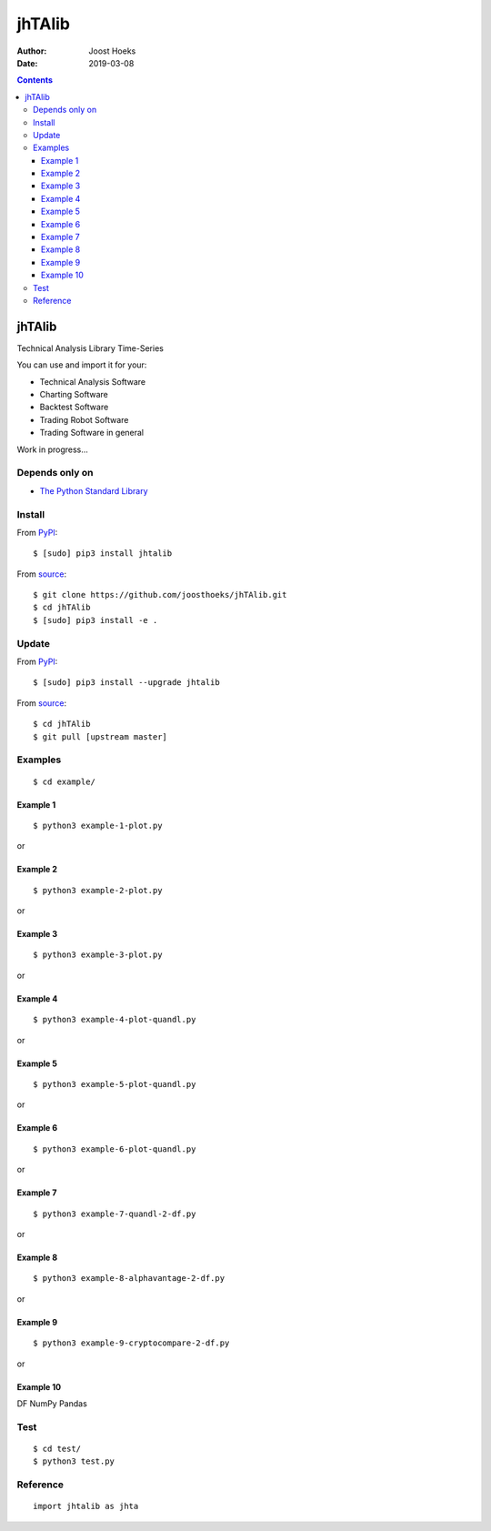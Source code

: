 =======
jhTAlib
=======

:Author: Joost Hoeks
:Date:   2019-03-08

.. contents::
   :depth: 3
..

jhTAlib
=======

Technical Analysis Library Time-Series

You can use and import it for your:

-  Technical Analysis Software

-  Charting Software

-  Backtest Software

-  Trading Robot Software

-  Trading Software in general

Work in progress...

Depends only on
---------------

-  `The Python Standard
   Library <https://docs.python.org/3/library/index.html>`__

Install
-------

From `PyPI <https://pypi.org/project/jhTAlib/>`__:

::

    $ [sudo] pip3 install jhtalib

From `source <https://github.com/joosthoeks/jhTAlib>`__:

::

    $ git clone https://github.com/joosthoeks/jhTAlib.git
    $ cd jhTAlib
    $ [sudo] pip3 install -e .

Update
------

From `PyPI <https://pypi.org/project/jhTAlib/>`__:

::

    $ [sudo] pip3 install --upgrade jhtalib

From `source <https://github.com/joosthoeks/jhTAlib>`__:

::

    $ cd jhTAlib
    $ git pull [upstream master]

Examples
--------

::

    $ cd example/

Example 1
~~~~~~~~~

::

    $ python3 example-1-plot.py

or

|Open In Colab|

Example 2
~~~~~~~~~

::

    $ python3 example-2-plot.py

or

|Open In Colab|

Example 3
~~~~~~~~~

::

    $ python3 example-3-plot.py

or

|Open In Colab|

Example 4
~~~~~~~~~

::

    $ python3 example-4-plot-quandl.py

or

|Open In Colab|

Example 5
~~~~~~~~~

::

    $ python3 example-5-plot-quandl.py

or

|Open In Colab|

Example 6
~~~~~~~~~

::

    $ python3 example-6-plot-quandl.py

or

|Open In Colab|

Example 7
~~~~~~~~~

::

    $ python3 example-7-quandl-2-df.py

or

|Open In Colab|

Example 8
~~~~~~~~~

::

    $ python3 example-8-alphavantage-2-df.py

or

|Open In Colab|

Example 9
~~~~~~~~~

::

    $ python3 example-9-cryptocompare-2-df.py

or

|Open In Colab|

Example 10
~~~~~~~~~~

DF NumPy Pandas

|Open In Colab|

Test
----

::

    $ cd test/
    $ python3 test.py

Reference
---------

::

    import jhtalib as jhta

+------+------+------+
| Indi | Name | TODO |
| cato | /    |      |
| r    | Para |      |
| /    | ms   |      |
| Retu |      |      |
| rns  |      |      |
+======+======+======+
| **`b |      |
| ehav |      |
| iora |      |
| l\_t |      |
| echn |      |
| ique |      |
| s <h |      |
| ttps |      |
| ://g |      |
| ithu |      |
| b.co |      |
| m/jo |      |
| osth |      |
| oeks |      |
| /jhT |      |
| Alib |      |
| /blo |      |
| b/ma |      |
| ster |      |
| /jht |      |
| alib |      |
| /beh |      |
| avio |      |
| ral_ |      |
| tech |      |
| niqu |      |
| es/b |      |
| ehav |      |
| iora |      |
| l_te |      |
| chni |      |
| ques |      |
| .py> |      |
| `__* |      |
| *    |      |
+------+------+------+
| ATH  | All  | DONE |
|      | Time |      |
|      | High |      |
+------+------+------+
| dict | ``jh |
| of   | ta.A |
| list | TH(d |
| s    | f, p |
|      | rice |
|      | ='Hi |
|      | gh') |
|      | ``   |
+------+------+------+
| LMC  | Last | DONE |
|      | Majo |      |
|      | r    |      |
|      | Corr |      |
|      | ecti |      |
|      | on   |      |
+------+------+------+
| dict | ``jh |
| of   | ta.L |
| list | MC(d |
| s    | f, p |
|      | rice |
|      | ='Lo |
|      | w')` |
|      | `    |
+------+------+------+
| PP   | Pivo | DONE |
|      | t    |      |
|      | Poin |      |
|      | t    |      |
+------+------+------+
| dict | ``jh |
| of   | ta.P |
| list | P(df |
| s    | )``  |
+------+------+------+
| FIBO | Fibo | DONE |
| PR   | nacc |      |
|      | i    |      |
|      | Pric |      |
|      | e    |      |
|      | Retr |      |
|      | acem |      |
|      | ents |      |
+------+------+------+
| dict | ``jh |
| of   | ta.F |
| list | IBOP |
| s    | R(df |
|      | , pr |
|      | ice= |
|      | 'Clo |
|      | se') |
|      | ``   |
+------+------+------+
| FIBO | Fibo |
| TR   | nacc |
|      | i    |
|      | Time |
|      | Retr |
|      | acem |
|      | ents |
+------+------+------+
| GANN | W.   | DONE |
| PR   | D.   |      |
|      | Gann |      |
|      | Pric |      |
|      | e    |      |
|      | Retr |      |
|      | acem |      |
|      | ents |      |
+------+------+------+
| dict | ``jh |
| of   | ta.G |
| list | ANNP |
| s    | R(df |
|      | , pr |
|      | ice= |
|      | 'Clo |
|      | se') |
|      | ``   |
+------+------+------+
| GANN | W.   |
| TR   | D.   |
|      | Gann |
|      | Time |
|      | Retr |
|      | acem |
|      | ents |
+------+------+------+
| JDN  | Juli | DONE |
|      | an   |      |
|      | Day  |      |
|      | Numb |      |
|      | er   |      |
+------+------+------+
| jdn  | ``jh |
|      | ta.J |
|      | DN(u |
|      | tc_y |
|      | ear, |
|      |  utc |
|      | _mon |
|      | th,  |
|      | utc_ |
|      | day) |
|      | ``   |
+------+------+------+
| JD   | Juli | DONE |
|      | an   |      |
|      | Date |      |
+------+------+------+
| jd   | ``jh |
|      | ta.J |
|      | D(ut |
|      | c_ye |
|      | ar,  |
|      | utc_ |
|      | mont |
|      | h, u |
|      | tc_d |
|      | ay,  |
|      | utc_ |
|      | hour |
|      | , ut |
|      | c_mi |
|      | nute |
|      | , ut |
|      | c_se |
|      | cond |
|      | )``  |
+------+------+------+
| SUNC | Sun  |
|      | Cycl |
|      | e    |
+------+------+------+
| MERC | Merc |
| URYC | ury  |
|      | Cycl |
|      | e    |
+------+------+------+
| VENU | Venu |
| SC   | s    |
|      | Cycl |
|      | e    |
+------+------+------+
| EART | Eart |
| HC   | h    |
|      | Cycl |
|      | e    |
+------+------+------+
| MARS | Mars |
| C    | Cycl |
|      | e    |
+------+------+------+
| JUPI | Jupi |
| TERC | ter  |
|      | Cycl |
|      | e    |
+------+------+------+
| SATU | Satu |
| RNC  | rn   |
|      | Cycl |
|      | e    |
+------+------+------+
| URAN | Uran |
| USC  | us   |
|      | Cycl |
|      | e    |
+------+------+------+
| NEPT | Nept |
| UNEC | une  |
|      | Cycl |
|      | e    |
+------+------+------+
| PLUT | Plut |
| OC   | o    |
|      | Cycl |
|      | e    |
+------+------+------+
| MOON | Moon |
| C    | Cycl |
|      | e    |
+------+------+------+
| **`c |      |
| ycle |      |
| \_in |      |
| dica |      |
| tors |      |
|  <ht |      |
| tps: |      |
| //gi |      |
| thub |      |
| .com |      |
| /joo |      |
| stho |      |
| eks/ |      |
| jhTA |      |
| lib/ |      |
| blob |      |
| /mas |      |
| ter/ |      |
| jhta |      |
| lib/ |      |
| cycl |      |
| e_in |      |
| dica |      |
| tors |      |
| /cyc |      |
| le_i |      |
| ndic |      |
| ator |      |
| s.py |      |
| >`__ |      |
| **   |      |
+------+------+------+
| HT\_ | Hilb |
| DCPE | ert  |
| RIOD | Tran |
|      | sfor |
|      | m    |
|      | -    |
|      | Domi |
|      | nant |
|      | Cycl |
|      | e    |
|      | Peri |
|      | od   |
+------+------+------+
| HT\_ | Hilb |
| DCPH | ert  |
| ASE  | Tran |
|      | sfor |
|      | m    |
|      | -    |
|      | Domi |
|      | nant |
|      | Cycl |
|      | e    |
|      | Phas |
|      | e    |
+------+------+------+
| HT\_ | Hilb |
| PHAS | ert  |
| OR   | Tran |
|      | sfor |
|      | m    |
|      | -    |
|      | Phas |
|      | or   |
|      | Comp |
|      | onen |
|      | ts   |
+------+------+------+
| HT\_ | Hilb |
| SINE | ert  |
|      | Tran |
|      | sfor |
|      | m    |
|      | -    |
|      | Sine |
|      | Wave |
+------+------+------+
| HT\_ | Hilb |
| TREN | ert  |
| DLIN | Tran |
| E    | sfor |
|      | m    |
|      | -    |
|      | Inst |
|      | anta |
|      | neou |
|      | s    |
|      | Tren |
|      | dlin |
|      | e    |
+------+------+------+
| HT\_ | Hilb |
| TREN | ert  |
| DMOD | Tran |
| E    | sfor |
|      | m    |
|      | -    |
|      | Tren |
|      | d    |
|      | vs   |
|      | Cycl |
|      | e    |
|      | Mode |
+------+------+------+
| TS   | Tren | DONE |
|      | d    |      |
|      | Scor |      |
|      | e    |      |
+------+------+------+
| list | ``jh |
|      | ta.T |
|      | S(df |
|      | , n, |
|      |  pri |
|      | ce=' |
|      | Clos |
|      | e')` |
|      | `    |
+------+------+------+
| **`d |      |
| ata  |      |
| <htt |      |
| ps:/ |      |
| /git |      |
| hub. |      |
| com/ |      |
| joos |      |
| thoe |      |
| ks/j |      |
| hTAl |      |
| ib/b |      |
| lob/ |      |
| mast |      |
| er/j |      |
| htal |      |
| ib/d |      |
| ata/ |      |
| data |      |
| .py> |      |
| `__* |      |
| *    |      |
+------+------+------+
| CSV2 | CSV  | DONE |
| DF   | file |      |
|      | 2    |      |
|      | Data |      |
|      | Feed |      |
+------+------+------+
| dict | ``jh |
| of   | ta.C |
| tupl | SV2D |
| es   | F(cs |
|      | v_fi |
|      | le_p |
|      | ath) |
|      | ``   |
+------+------+------+
| CSVU | CSV  | DONE |
| RL2D | file |      |
| F    | url  |      |
|      | 2    |      |
|      | Data |      |
|      | Feed |      |
+------+------+------+
| dict | ``jh |
| of   | ta.C |
| tupl | SVUR |
| es   | L2DF |
|      | (csv |
|      | _fil |
|      | e_ur |
|      | l)`` |
+------+------+------+
| DF2C | Data | DONE |
| SV   | Feed |      |
|      | 2    |      |
|      | CSV  |      |
|      | file |      |
+------+------+------+
| csv  | ``jh |
| file | ta.D |
|      | F2CS |
|      | V(df |
|      | , cs |
|      | v_fi |
|      | le_p |
|      | ath) |
|      | ``   |
+------+------+------+
| DF2D | Data | DONE |
| FREV | Feed |      |
|      | 2    |      |
|      | Data |      |
|      | Feed |      |
|      | Reve |      |
|      | rsed |      |
+------+------+------+
| dict | ``jh |
| of   | ta.D |
| tupl | F2DF |
| es   | REV( |
|      | df)` |
|      | `    |
+------+------+------+
| DF2D | Data | DONE |
| FWIN | Feed |      |
|      | 2    |      |
|      | Data |      |
|      | Feed |      |
|      | Wind |      |
|      | ow   |      |
+------+------+------+
| dict | ``jh |
| of   | ta.D |
| tupl | F2DF |
| es   | WIN( |
|      | df,  |
|      | star |
|      | t=0, |
|      |  end |
|      | =10) |
|      | ``   |
+------+------+------+
| DF\_ | Data | DONE |
| HEAD | Feed |      |
|      | HEAD |      |
+------+------+------+
| dict | ``jh |
| of   | ta.D |
| tupl | F_HE |
| es   | AD(d |
|      | f, n |
|      | =5)` |
|      | `    |
+------+------+------+
| DF\_ | Data | DONE |
| TAIL | Feed |      |
|      | TAIL |      |
+------+------+------+
| dict | ``jh |
| of   | ta.D |
| tupl | F_TA |
| es   | IL(d |
|      | f, n |
|      | =5)` |
|      | `    |
+------+------+------+
| DF2H | Data | DONE |
| EIKI | Feed |      |
| N\_A | 2    |      |
| SHI  | Heik |      |
|      | in-A |      |
|      | shi  |      |
|      | Data |      |
|      | Feed |      |
+------+------+------+
| dict | ``jh |
| of   | ta.D |
| tupl | F2HE |
| es   | IKIN |
|      | _ASH |
|      | I(df |
|      | )``  |
+------+------+------+
| **`e |      |
| vent |      |
| \_dr |      |
| iven |      |
|  <ht |      |
| tps: |      |
| //gi |      |
| thub |      |
| .com |      |
| /joo |      |
| stho |      |
| eks/ |      |
| jhTA |      |
| lib/ |      |
| blob |      |
| /mas |      |
| ter/ |      |
| jhta |      |
| lib/ |      |
| even |      |
| t_dr |      |
| iven |      |
| /eve |      |
| nt_d |      |
| rive |      |
| n.py |      |
| >`__ |      |
| **   |      |
+------+------+------+
| ASI  | Accu | DONE |
|      | mula |      |
|      | tion |      |
|      | Swin |      |
|      | g    |      |
|      | Inde |      |
|      | x    |      |
|      | (J.  |      |
|      | Well |      |
|      | es   |      |
|      | Wild |      |
|      | er)  |      |
+------+------+------+
| list | ``jh |
|      | ta.A |
|      | SI(d |
|      | f, L |
|      | )``  |
+------+------+------+
| SI   | Swin | DONE |
|      | g    |      |
|      | Inde |      |
|      | x    |      |
|      | (J.  |      |
|      | Well |      |
|      | es   |      |
|      | Wild |      |
|      | er)  |      |
+------+------+------+
| list | ``jh |
|      | ta.S |
|      | I(df |
|      | , L) |
|      | ``   |
+------+------+------+
| **`e |      |
| xper |      |
| imen |      |
| tal  |      |
| <htt |      |
| ps:/ |      |
| /git |      |
| hub. |      |
| com/ |      |
| joos |      |
| thoe |      |
| ks/j |      |
| hTAl |      |
| ib/b |      |
| lob/ |      |
| mast |      |
| er/j |      |
| htal |      |
| ib/e |      |
| xper |      |
| imen |      |
| tal/ |      |
| expe |      |
| rime |      |
| ntal |      |
| .py> |      |
| `__* |      |
| *    |      |
+------+------+------+
| JH\_ | Swin | DONE |
| SAVG | g    |      |
| P    | Aver |      |
|      | age  |      |
|      | Pric |      |
|      | e    |      |
|      | -    |      |
|      | prev |      |
|      | ious |      |
|      | Aver |      |
|      | age  |      |
|      | Pric |      |
|      | e    |      |
+------+------+------+
| list | ``jh |
|      | ta.J |
|      | H_SA |
|      | VGP( |
|      | df)` |
|      | `    |
+------+------+------+
| JH\_ | Swin | DONE |
| SAVG | g    |      |
| PS   | Aver |      |
|      | age  |      |
|      | Pric |      |
|      | e    |      |
|      | -    |      |
|      | prev |      |
|      | ious |      |
|      | Aver |      |
|      | age  |      |
|      | Pric |      |
|      | e    |      |
|      | Summ |      |
|      | atio |      |
|      | n    |      |
+------+------+------+
| list | ``jh |
|      | ta.J |
|      | H_SA |
|      | VGPS |
|      | (df) |
|      | ``   |
+------+------+------+
| JH\_ | Swin | DONE |
| SCO  | g    |      |
|      | Clos |      |
|      | e    |      |
|      | -    |      |
|      | Open |      |
+------+------+------+
| list | ``jh |
|      | ta.J |
|      | H_SC |
|      | O(df |
|      | )``  |
+------+------+------+
| JH\_ | Swin | DONE |
| SCOS | g    |      |
|      | Clos |      |
|      | e    |      |
|      | -    |      |
|      | Open |      |
|      | Summ |      |
|      | atio |      |
|      | n    |      |
+------+------+------+
| list | ``jh |
|      | ta.J |
|      | H_SC |
|      | OS(d |
|      | f)`` |
+------+------+------+
| JH\_ | Swin | DONE |
| SMED | g    |      |
| P    | Medi |      |
|      | an   |      |
|      | Pric |      |
|      | e    |      |
|      | -    |      |
|      | prev |      |
|      | ious |      |
|      | Medi |      |
|      | an   |      |
|      | Pric |      |
|      | e    |      |
+------+------+------+
| list | ``jh |
|      | ta.J |
|      | H_SM |
|      | EDP( |
|      | df)` |
|      | `    |
+------+------+------+
| JH\_ | Swin | DONE |
| SMED | g    |      |
| PS   | Medi |      |
|      | an   |      |
|      | Pric |      |
|      | e    |      |
|      | -    |      |
|      | prev |      |
|      | ious |      |
|      | Medi |      |
|      | an   |      |
|      | Pric |      |
|      | e    |      |
|      | Summ |      |
|      | atio |      |
|      | n    |      |
+------+------+------+
| list | ``jh |
|      | ta.J |
|      | H_SM |
|      | EDPS |
|      | (df) |
|      | ``   |
+------+------+------+
| JH\_ | Swin | DONE |
| SPP  | g    |      |
|      | Pric |      |
|      | e    |      |
|      | -    |      |
|      | prev |      |
|      | ious |      |
|      | Pric |      |
|      | e    |      |
+------+------+------+
| list | ``jh |
|      | ta.J |
|      | H_SP |
|      | P(df |
|      | , pr |
|      | ice= |
|      | 'Clo |
|      | se') |
|      | ``   |
+------+------+------+
| JH\_ | Swin | DONE |
| SPPS | g    |      |
|      | Pric |      |
|      | e    |      |
|      | -    |      |
|      | prev |      |
|      | ious |      |
|      | Pric |      |
|      | e    |      |
|      | Summ |      |
|      | atio |      |
|      | n    |      |
+------+------+------+
| list | ``jh |
|      | ta.J |
|      | H_SP |
|      | PS(d |
|      | f, p |
|      | rice |
|      | ='Cl |
|      | ose' |
|      | )``  |
+------+------+------+
| JH\_ | Swin | DONE |
| STYP | g    |      |
| P    | Typi |      |
|      | cal  |      |
|      | Pric |      |
|      | e    |      |
|      | -    |      |
|      | prev |      |
|      | ious |      |
|      | Typi |      |
|      | cal  |      |
|      | Pric |      |
|      | e    |      |
+------+------+------+
| list | ``jh |
|      | ta.J |
|      | H_ST |
|      | YPP( |
|      | df)` |
|      | `    |
+------+------+------+
| JH\_ | Swin | DONE |
| STYP | g    |      |
| PS   | Typi |      |
|      | cal  |      |
|      | Pric |      |
|      | e    |      |
|      | -    |      |
|      | prev |      |
|      | ious |      |
|      | Typi |      |
|      | cal  |      |
|      | Pric |      |
|      | e    |      |
|      | Summ |      |
|      | atio |      |
|      | n    |      |
+------+------+------+
| list | ``jh |
|      | ta.J |
|      | H_ST |
|      | YPPS |
|      | (df) |
|      | ``   |
+------+------+------+
| JH\_ | Swin | DONE |
| SWCL | g    |      |
| P    | Weig |      |
|      | hted |      |
|      | Clos |      |
|      | e    |      |
|      | Pric |      |
|      | e    |      |
|      | -    |      |
|      | prev |      |
|      | ious |      |
|      | Weig |      |
|      | hted |      |
|      | Clos |      |
|      | e    |      |
|      | Pric |      |
|      | e    |      |
+------+------+------+
| list | ``jh |
|      | ta.J |
|      | H_SW |
|      | CLP( |
|      | df)` |
|      | `    |
+------+------+------+
| JH\_ | Swin | DONE |
| SWCL | g    |      |
| PS   | Weig |      |
|      | hted |      |
|      | Clos |      |
|      | e    |      |
|      | Pric |      |
|      | e    |      |
|      | -    |      |
|      | prev |      |
|      | ious |      |
|      | Weig |      |
|      | hted |      |
|      | Clos |      |
|      | e    |      |
|      | Pric |      |
|      | e    |      |
|      | Summ |      |
|      | atio |      |
|      | n    |      |
+------+------+------+
| list | ``jh |
|      | ta.J |
|      | H_SW |
|      | CLPS |
|      | (df) |
|      | ``   |
+------+------+------+
| **`g |      |
| ener |      |
| al < |      |
| http |      |
| s:// |      |
| gith |      |
| ub.c |      |
| om/j |      |
| oost |      |
| hoek |      |
| s/jh |      |
| TAli |      |
| b/bl |      |
| ob/m |      |
| aste |      |
| r/jh |      |
| tali |      |
| b/ge |      |
| nera |      |
| l/ge |      |
| nera |      |
| l.py |      |
| >`__ |      |
| **   |      |
+------+------+------+
| NORM | Norm | DONE |
| ALIZ | aliz |      |
| E    | e    |      |
+------+------+------+
| list | ``jh |
|      | ta.N |
|      | ORMA |
|      | LIZE |
|      | (df, |
|      |  pri |
|      | ce_m |
|      | ax=' |
|      | High |
|      | ', p |
|      | rice |
|      | _min |
|      | ='Lo |
|      | w',  |
|      | pric |
|      | e='C |
|      | lose |
|      | ')`` |
+------+------+------+
| STAN | Stan | DONE |
| DARD | dard |      |
| IZE  | ize  |      |
+------+------+------+
| list | ``jh |
|      | ta.S |
|      | TAND |
|      | ARDI |
|      | ZE(d |
|      | f, p |
|      | rice |
|      | ='Cl |
|      | ose' |
|      | )``  |
+------+------+------+
| SPRE | Spre | DONE |
| AD   | ad   |      |
+------+------+------+
| list | ``jh |
|      | ta.S |
|      | PREA |
|      | D(df |
|      | 1, d |
|      | f2,  |
|      | pric |
|      | e1=' |
|      | Clos |
|      | e',  |
|      | pric |
|      | e2=' |
|      | Clos |
|      | e')` |
|      | `    |
+------+------+------+
| CP   | Comp | DONE |
|      | arat |      |
|      | ive  |      |
|      | Perf |      |
|      | orma |      |
|      | nce  |      |
+------+------+------+
| list | ``jh |
|      | ta.C |
|      | P(df |
|      | 1, d |
|      | f2,  |
|      | pric |
|      | e1=' |
|      | Clos |
|      | e',  |
|      | pric |
|      | e2=' |
|      | Clos |
|      | e')` |
|      | `    |
+------+------+------+
| CRSI | Comp | DONE |
|      | arat |      |
|      | ive  |      |
|      | Rela |      |
|      | tive |      |
|      | Stre |      |
|      | ngth |      |
|      | Inde |      |
|      | x    |      |
+------+------+------+
| list | ``jh |
|      | ta.C |
|      | RSI( |
|      | df1, |
|      |  df2 |
|      | , n, |
|      |  pri |
|      | ce1= |
|      | 'Clo |
|      | se', |
|      |  pri |
|      | ce2= |
|      | 'Clo |
|      | se') |
|      | ``   |
+------+------+------+
| CS   | Comp | DONE |
|      | arat |      |
|      | ive  |      |
|      | Stre |      |
|      | ngth |      |
+------+------+------+
| list | ``jh |
|      | ta.C |
|      | S(df |
|      | 1, d |
|      | f2,  |
|      | pric |
|      | e1=' |
|      | Clos |
|      | e',  |
|      | pric |
|      | e2=' |
|      | Clos |
|      | e')` |
|      | `    |
+------+------+------+
| HR   | Hit  | DONE |
|      | Rate |      |
|      | /    |      |
|      | Win  |      |
|      | Rate |      |
+------+------+------+
| floa | ``jh |
| t    | ta.H |
|      | R(hi |
|      | t_tr |
|      | ades |
|      | _int |
|      | , to |
|      | tal_ |
|      | trad |
|      | es_i |
|      | nt)` |
|      | `    |
+------+------+------+
| PLR  | Prof | DONE |
|      | it/L |      |
|      | oss  |      |
|      | Rati |      |
|      | o    |      |
+------+------+------+
| floa | ``jh |
| t    | ta.P |
|      | LR(m |
|      | ean_ |
|      | trad |
|      | e_pr |
|      | ofit |
|      | _flo |
|      | at,  |
|      | mean |
|      | _tra |
|      | de_l |
|      | oss_ |
|      | floa |
|      | t)`` |
+------+------+------+
| EV   | Expe | DONE |
|      | cted |      |
|      | Valu |      |
|      | e    |      |
+------+------+------+
| floa | ``jh |
| t    | ta.E |
|      | V(hi |
|      | trad |
|      | e_fl |
|      | oat, |
|      |  mea |
|      | n_tr |
|      | ade_ |
|      | prof |
|      | it_f |
|      | loat |
|      | , me |
|      | an_t |
|      | rade |
|      | _los |
|      | s_fl |
|      | oat) |
|      | ``   |
+------+------+------+
| POR  | Prob | DONE |
|      | abil |      |
|      | ity  |      |
|      | of   |      |
|      | Ruin |      |
|      | (Tab |      |
|      | le   |      |
|      | of   |      |
|      | Luca |      |
|      | s    |      |
|      | and  |      |
|      | LeBe |      |
|      | au)  |      |
+------+------+------+
| int  | ``jh |
|      | ta.P |
|      | OR(h |
|      | itra |
|      | de_f |
|      | loat |
|      | , pr |
|      | ofit |
|      | _los |
|      | s_ra |
|      | tio_ |
|      | floa |
|      | t)`` |
+------+------+------+
| **`i |      |
| nfor |      |
| mati |      |
| on < |      |
| http |      |
| s:// |      |
| gith |      |
| ub.c |      |
| om/j |      |
| oost |      |
| hoek |      |
| s/jh |      |
| TAli |      |
| b/bl |      |
| ob/m |      |
| aste |      |
| r/jh |      |
| tali |      |
| b/in |      |
| form |      |
| atio |      |
| n/in |      |
| form |      |
| atio |      |
| n.py |      |
| >`__ |      |
| **   |      |
+------+------+------+
| INFO | Prin | DONE |
|      | t    |      |
|      | df   |      |
|      | Info |      |
|      | rmat |      |
|      | ion  |      |
+------+------+------+
| prin | ``jh |
| t    | ta.I |
|      | NFO( |
|      | df,  |
|      | pric |
|      | e='C |
|      | lose |
|      | ')`` |
+------+------+------+
| INFO | Prin | DONE |
| \_TR | t    |      |
| ADES | Trad |      |
|      | es   |      |
|      | Info |      |
|      | rmat |      |
|      | ion  |      |
+------+------+------+
| prin | ``jh |
| t    | ta.I |
|      | NFO_ |
|      | TRAD |
|      | ES(p |
|      | rofi |
|      | t_tr |
|      | ades |
|      | _lis |
|      | t, l |
|      | oss_ |
|      | trad |
|      | es_l |
|      | ist) |
|      | ``   |
+------+------+------+
| **`m |      |
| ath\ |      |
| _fun |      |
| ctio |      |
| ns < |      |
| http |      |
| s:// |      |
| gith |      |
| ub.c |      |
| om/j |      |
| oost |      |
| hoek |      |
| s/jh |      |
| TAli |      |
| b/bl |      |
| ob/m |      |
| aste |      |
| r/jh |      |
| tali |      |
| b/ma |      |
| th_f |      |
| unct |      |
| ions |      |
| /mat |      |
| h_fu |      |
| ncti |      |
| ons. |      |
| py>` |      |
| __** |      |
+------+------+------+
| EXP  | Expo | DONE |
|      | nent |      |
|      | ial  |      |
+------+------+------+
| list | ``jh |
|      | ta.E |
|      | XP(d |
|      | f, p |
|      | rice |
|      | ='Cl |
|      | ose' |
|      | )``  |
+------+------+------+
| LOG  | Loga | DONE |
|      | rith |      |
|      | m    |      |
+------+------+------+
| list | ``jh |
|      | ta.L |
|      | OG(d |
|      | f, p |
|      | rice |
|      | ='Cl |
|      | ose' |
|      | )``  |
+------+------+------+
| LOG1 | Base | DONE |
| 0    | -10  |      |
|      | Loga |      |
|      | rith |      |
|      | m    |      |
+------+------+------+
| list | ``jh |
|      | ta.L |
|      | OG10 |
|      | (df, |
|      |  pri |
|      | ce=' |
|      | Clos |
|      | e')` |
|      | `    |
+------+------+------+
| SQRT | Squa | DONE |
|      | re   |      |
|      | Root |      |
+------+------+------+
| list | ``jh |
|      | ta.S |
|      | QRT( |
|      | df,  |
|      | pric |
|      | e='C |
|      | lose |
|      | ')`` |
+------+------+------+
| ACOS | Arc  | DONE |
|      | Cosi |      |
|      | ne   |      |
+------+------+------+
| list | ``jh |
|      | ta.A |
|      | COS( |
|      | df,  |
|      | pric |
|      | e='C |
|      | lose |
|      | ')`` |
+------+------+------+
| ASIN | Arc  | DONE |
|      | Sine |      |
+------+------+------+
| list | ``jh |
|      | ta.A |
|      | SIN( |
|      | df,  |
|      | pric |
|      | e='C |
|      | lose |
|      | ')`` |
+------+------+------+
| ATAN | Arc  | DONE |
|      | Tang |      |
|      | ent  |      |
+------+------+------+
| list | ``jh |
|      | ta.A |
|      | TAN( |
|      | df,  |
|      | pric |
|      | e='C |
|      | lose |
|      | ')`` |
+------+------+------+
| COS  | Cosi | DONE |
|      | ne   |      |
+------+------+------+
| list | ``jh |
|      | ta.C |
|      | OS(d |
|      | f, p |
|      | rice |
|      | ='Cl |
|      | ose' |
|      | )``  |
+------+------+------+
| SIN  | Sine | DONE |
+------+------+------+
| list | ``jh |
|      | ta.S |
|      | IN(d |
|      | f, p |
|      | rice |
|      | ='Cl |
|      | ose' |
|      | )``  |
+------+------+------+
| TAN  | Tang | DONE |
|      | ent  |      |
+------+------+------+
| list | ``jh |
|      | ta.T |
|      | AN(d |
|      | f, p |
|      | rice |
|      | ='Cl |
|      | ose' |
|      | )``  |
+------+------+------+
| ACOS | Inve | DONE |
| H    | rse  |      |
|      | Hype |      |
|      | rbol |      |
|      | ic   |      |
|      | Cosi |      |
|      | ne   |      |
+------+------+------+
| list | ``jh |
|      | ta.A |
|      | COSH |
|      | (df, |
|      |  pri |
|      | ce=' |
|      | Clos |
|      | e')` |
|      | `    |
+------+------+------+
| ASIN | Inve | DONE |
| H    | rse  |      |
|      | Hype |      |
|      | rbol |      |
|      | ic   |      |
|      | Sine |      |
+------+------+------+
| list | ``jh |
|      | ta.A |
|      | SINH |
|      | (df, |
|      |  pri |
|      | ce=' |
|      | Clos |
|      | e')` |
|      | `    |
+------+------+------+
| ATAN | Inve | DONE |
| H    | rse  |      |
|      | Hype |      |
|      | rbol |      |
|      | ic   |      |
|      | Tang |      |
|      | ent  |      |
+------+------+------+
| list | ``jh |
|      | ta.A |
|      | TANH |
|      | (df, |
|      |  pri |
|      | ce=' |
|      | Clos |
|      | e')` |
|      | `    |
+------+------+------+
| COSH | Hype | DONE |
|      | rbol |      |
|      | ic   |      |
|      | Cosi |      |
|      | ne   |      |
+------+------+------+
| list | ``jh |
|      | ta.C |
|      | OSH( |
|      | df,  |
|      | pric |
|      | e='C |
|      | lose |
|      | ')`` |
+------+------+------+
| SINH | Hype | DONE |
|      | rbol |      |
|      | ic   |      |
|      | Sine |      |
+------+------+------+
| list | ``jh |
|      | ta.S |
|      | INH( |
|      | df,  |
|      | pric |
|      | e='C |
|      | lose |
|      | ')`` |
+------+------+------+
| TANH | Hype | DONE |
|      | rbol |      |
|      | ic   |      |
|      | Tang |      |
|      | ent  |      |
+------+------+------+
| list | ``jh |
|      | ta.T |
|      | ANH( |
|      | df,  |
|      | pric |
|      | e='C |
|      | lose |
|      | ')`` |
+------+------+------+
| PI   | Math | DONE |
|      | emat |      |
|      | ical |      |
|      | cons |      |
|      | tant |      |
|      | PI   |      |
+------+------+------+
| floa | ``jh |
| t    | ta.P |
|      | I()` |
|      | `    |
+------+------+------+
| E    | Math | DONE |
|      | emat |      |
|      | ical |      |
|      | cons |      |
|      | tant |      |
|      | E    |      |
+------+------+------+
| floa | ``jh |
| t    | ta.E |
|      | ()`` |
+------+------+------+
| TAU  | Math | DONE |
|      | emat |      |
|      | ical |      |
|      | cons |      |
|      | tant |      |
|      | TAU  |      |
+------+------+------+
| floa | ``jh |
| t    | ta.T |
|      | AU() |
|      | ``   |
+------+------+------+
| PHI  | Math | DONE |
|      | emat |      |
|      | ical |      |
|      | cons |      |
|      | tant |      |
|      | PHI  |      |
+------+------+------+
| floa | ``jh |
| t    | ta.P |
|      | HI() |
|      | ``   |
+------+------+------+
| CEIL | Ceil | DONE |
|      | ing  |      |
+------+------+------+
| list | ``jh |
|      | ta.C |
|      | EIL( |
|      | df,  |
|      | pric |
|      | e='C |
|      | lose |
|      | ')`` |
+------+------+------+
| FLOO | Floo | DONE |
| R    | r    |      |
+------+------+------+
| list | ``jh |
|      | ta.F |
|      | LOOR |
|      | (df, |
|      |  pri |
|      | ce=' |
|      | Clos |
|      | e')` |
|      | `    |
+------+------+------+
| DEGR | Radi | DONE |
| EES  | ans  |      |
|      | to   |      |
|      | Degr |      |
|      | ees  |      |
+------+------+------+
| list | ``jh |
|      | ta.D |
|      | EGRE |
|      | ES(d |
|      | f, p |
|      | rice |
|      | ='Cl |
|      | ose' |
|      | )``  |
+------+------+------+
| RADI | Degr | DONE |
| ANS  | ees  |      |
|      | to   |      |
|      | Radi |      |
|      | ans  |      |
+------+------+------+
| list | ``jh |
|      | ta.R |
|      | ADIA |
|      | NS(d |
|      | f, p |
|      | rice |
|      | ='Cl |
|      | ose' |
|      | )``  |
+------+------+------+
| ADD  | Addi | DONE |
|      | tion |      |
|      | High |      |
|      | +    |      |
|      | Low  |      |
+------+------+------+
| list | ``jh |
|      | ta.A |
|      | DD(d |
|      | f)`` |
+------+------+------+
| DIV  | Divi | DONE |
|      | sion |      |
|      | High |      |
|      | /    |      |
|      | Low  |      |
+------+------+------+
| list | ``jh |
|      | ta.D |
|      | IV(d |
|      | f)`` |
+------+------+------+
| MAX  | High | DONE |
|      | est  |      |
|      | valu |      |
|      | e    |      |
|      | over |      |
|      | a    |      |
|      | spec |      |
|      | ifie |      |
|      | d    |      |
|      | peri |      |
|      | od   |      |
+------+------+------+
| list | ``jh |
|      | ta.M |
|      | AX(d |
|      | f, n |
|      | , pr |
|      | ice= |
|      | 'Clo |
|      | se') |
|      | ``   |
+------+------+------+
| MAXI | Inde |
| NDEX | x    |
|      | of   |
|      | high |
|      | est  |
|      | valu |
|      | e    |
|      | over |
|      | a    |
|      | spec |
|      | ifie |
|      | d    |
|      | peri |
|      | od   |
+------+------+------+
| MIN  | Lowe | DONE |
|      | st   |      |
|      | valu |      |
|      | e    |      |
|      | over |      |
|      | a    |      |
|      | spec |      |
|      | ifie |      |
|      | d    |      |
|      | peri |      |
|      | od   |      |
+------+------+------+
| list | ``jh |
|      | ta.M |
|      | IN(d |
|      | f, n |
|      | , pr |
|      | ice= |
|      | 'Clo |
|      | se') |
|      | ``   |
+------+------+------+
| MINI | Inde |
| NDEX | x    |
|      | of   |
|      | lowe |
|      | st   |
|      | valu |
|      | e    |
|      | over |
|      | a    |
|      | spec |
|      | ifie |
|      | d    |
|      | peri |
|      | od   |
+------+------+------+
| MINM | Lowe |
| AX   | st   |
|      | and  |
|      | High |
|      | est  |
|      | valu |
|      | es   |
|      | over |
|      | a    |
|      | spec |
|      | ifie |
|      | d    |
|      | peri |
|      | od   |
+------+------+------+
| MINM | Inde |
| AXIN | xes  |
| DEX  | of   |
|      | lowe |
|      | st   |
|      | and  |
|      | high |
|      | est  |
|      | valu |
|      | es   |
|      | over |
|      | a    |
|      | spec |
|      | ifie |
|      | d    |
|      | peri |
|      | od   |
+------+------+------+
| MULT | Mult | DONE |
|      | iply |      |
|      | High |      |
|      | \*   |      |
|      | Low  |      |
+------+------+------+
| list | ``jh |
|      | ta.M |
|      | ULT( |
|      | df)` |
|      | `    |
+------+------+------+
| SUB  | Subt | DONE |
|      | ract |      |
|      | ion  |      |
|      | High |      |
|      | -    |      |
|      | Low  |      |
+------+------+------+
| list | ``jh |
|      | ta.S |
|      | UB(d |
|      | f)`` |
+------+------+------+
| SUM  | Summ | DONE |
|      | atio |      |
|      | n    |      |
+------+------+------+
| list | ``jh |
|      | ta.S |
|      | UM(d |
|      | f, n |
|      | , pr |
|      | ice= |
|      | 'Clo |
|      | se') |
|      | ``   |
+------+------+------+
| **`m |      |
| omen |      |
| tum\ |      |
| _ind |      |
| icat |      |
| ors  |      |
| <htt |      |
| ps:/ |      |
| /git |      |
| hub. |      |
| com/ |      |
| joos |      |
| thoe |      |
| ks/j |      |
| hTAl |      |
| ib/b |      |
| lob/ |      |
| mast |      |
| er/j |      |
| htal |      |
| ib/m |      |
| omen |      |
| tum_ |      |
| indi |      |
| cato |      |
| rs/m |      |
| omen |      |
| tum_ |      |
| indi |      |
| cato |      |
| rs.p |      |
| y>`_ |      |
| _**  |      |
+------+------+------+
| ADX  | Aver |
|      | age  |
|      | Dire |
|      | ctio |
|      | nal  |
|      | Move |
|      | ment |
|      | Inde |
|      | x    |
+------+------+------+
| ADXR | Aver |
|      | age  |
|      | Dire |
|      | ctio |
|      | nal  |
|      | Move |
|      | ment |
|      | Inde |
|      | x    |
|      | Rati |
|      | ng   |
+------+------+------+
| APO  | Abso | DONE |
|      | lute |      |
|      | Pric |      |
|      | e    |      |
|      | Osci |      |
|      | llat |      |
|      | or   |      |
+------+------+------+
| list | ``jh |
|      | ta.A |
|      | PO(d |
|      | f, n |
|      | _fas |
|      | t, n |
|      | _slo |
|      | w, p |
|      | rice |
|      | ='Cl |
|      | ose' |
|      | )``  |
+------+------+------+
| AROO | Aroo |
| N    | n    |
+------+------+------+
| AROO | Aroo |
| NOSC | n    |
|      | Osci |
|      | llat |
|      | or   |
+------+------+------+
| BOP  | Bala |
|      | nce  |
|      | Of   |
|      | Powe |
|      | r    |
+------+------+------+
| CCI  | Comm |
|      | odit |
|      | y    |
|      | Chan |
|      | nel  |
|      | Inde |
|      | x    |
+------+------+------+
| CMO  | Chan |
|      | de   |
|      | Mome |
|      | ntum |
|      | Osci |
|      | llat |
|      | or   |
+------+------+------+
| DX   | Dire |
|      | ctio |
|      | nal  |
|      | Move |
|      | ment |
|      | Inde |
|      | x    |
+------+------+------+
| IMI  | Intr | DONE |
|      | aday |      |
|      | Mome |      |
|      | ntum |      |
|      | Inde |      |
|      | x    |      |
+------+------+------+
| list | ``jh |
|      | ta.I |
|      | MI(d |
|      | f)`` |
+------+------+------+
| MACD | Movi |
|      | ng   |
|      | Aver |
|      | age  |
|      | Conv |
|      | erge |
|      | nce/ |
|      | Dive |
|      | rgen |
|      | ce   |
+------+------+------+
| MACD | MACD |
| EXT  | with |
|      | cont |
|      | roll |
|      | able |
|      | MA   |
|      | type |
+------+------+------+
| MACD | Movi |
| FIX  | ng   |
|      | Aver |
|      | age  |
|      | Conv |
|      | erge |
|      | nce/ |
|      | Dive |
|      | rgen |
|      | ce   |
|      | Fix  |
|      | 12/2 |
|      | 6    |
+------+------+------+
| MFI  | Mone |
|      | y    |
|      | Flow |
|      | Inde |
|      | x    |
+------+------+------+
| MINU | Minu |
| S\_D | s    |
| I    | Dire |
|      | ctio |
|      | nal  |
|      | Indi |
|      | cato |
|      | r    |
+------+------+------+
| MINU | Minu |
| S\_D | s    |
| M    | Dire |
|      | ctio |
|      | nal  |
|      | Move |
|      | ment |
+------+------+------+
| MOM  | Mome | DONE |
|      | ntum |      |
+------+------+------+
| list | ``jh |
|      | ta.M |
|      | OM(d |
|      | f, n |
|      | , pr |
|      | ice= |
|      | 'Clo |
|      | se') |
|      | ``   |
+------+------+------+
| PLUS | Plus |
| \_DI | Dire |
|      | ctio |
|      | nal  |
|      | Indi |
|      | cato |
|      | r    |
+------+------+------+
| PLUS | Plus |
| \_DM | Dire |
|      | ctio |
|      | nal  |
|      | Move |
|      | ment |
+------+------+------+
| PPO  | Perc |
|      | enta |
|      | ge   |
|      | Pric |
|      | e    |
|      | Osci |
|      | llat |
|      | or   |
+------+------+------+
| ROC  | Rate | DONE |
|      | of   |      |
|      | Chan |      |
|      | ge   |      |
+------+------+------+
| list | ``jh |
|      | ta.R |
|      | OC(d |
|      | f, n |
|      | , pr |
|      | ice= |
|      | 'Clo |
|      | se') |
|      | ``   |
+------+------+------+
| ROCP | Rate | DONE |
|      | of   |      |
|      | Chan |      |
|      | ge   |      |
|      | Perc |      |
|      | enta |      |
|      | ge   |      |
+------+------+------+
| list | ``jh |
|      | ta.R |
|      | OCP( |
|      | df,  |
|      | n, p |
|      | rice |
|      | ='Cl |
|      | ose' |
|      | )``  |
+------+------+------+
| ROCR | Rate | DONE |
|      | of   |      |
|      | Chan |      |
|      | ge   |      |
|      | Rati |      |
|      | o    |      |
+------+------+------+
| list | ``jh |
|      | ta.R |
|      | OCR( |
|      | df,  |
|      | n, p |
|      | rice |
|      | ='Cl |
|      | ose' |
|      | )``  |
+------+------+------+
| ROCR | Rate | DONE |
| 100  | of   |      |
|      | Chan |      |
|      | ge   |      |
|      | Rati |      |
|      | o    |      |
|      | 100  |      |
|      | scal |      |
|      | e    |      |
+------+------+------+
| list | ``jh |
|      | ta.R |
|      | OCR1 |
|      | 00(d |
|      | f, n |
|      | , pr |
|      | ice= |
|      | 'Clo |
|      | se') |
|      | ``   |
+------+------+------+
| RSI  | Rela | DONE |
|      | tive |      |
|      | Stre |      |
|      | ngth |      |
|      | Inde |      |
|      | x    |      |
+------+------+------+
| list | ``jh |
|      | ta.R |
|      | SI(d |
|      | f, n |
|      | , pr |
|      | ice= |
|      | 'Clo |
|      | se') |
|      | ``   |
+------+------+------+
| STOC | Stoc |
| H    | hast |
|      | ic   |
+------+------+------+
| STOC | Stoc |
| HF   | hast |
|      | ic   |
|      | Fast |
+------+------+------+
| STOC | Stoc |
| HRSI | hast |
|      | ic   |
|      | Rela |
|      | tive |
|      | Stre |
|      | ngth |
|      | Inde |
|      | x    |
+------+------+------+
| TRIX | 1-da |
|      | y    |
|      | Rate |
|      | -Of- |
|      | Chan |
|      | ge   |
|      | (ROC |
|      | )    |
|      | of a |
|      | Trip |
|      | le   |
|      | Smoo |
|      | th   |
|      | EMA  |
+------+------+------+
| ULTO | Ulti |
| SC   | mate |
|      | Osci |
|      | llat |
|      | or   |
+------+------+------+
| WILL | Will | DONE |
| R    | iams |      |
|      | '    |      |
|      | %R   |      |
+------+------+------+
| list | ``jh |
|      | ta.W |
|      | ILLR |
|      | (df, |
|      |  n)` |
|      | `    |
+------+------+------+
| **`o |      |
| verl |      |
| ap\_ |      |
| stud |      |
| ies  |      |
| <htt |      |
| ps:/ |      |
| /git |      |
| hub. |      |
| com/ |      |
| joos |      |
| thoe |      |
| ks/j |      |
| hTAl |      |
| ib/b |      |
| lob/ |      |
| mast |      |
| er/j |      |
| htal |      |
| ib/o |      |
| verl |      |
| ap_s |      |
| tudi |      |
| es/o |      |
| verl |      |
| ap_s |      |
| tudi |      |
| es.p |      |
| y>`_ |      |
| _**  |      |
+------+------+------+
| BBAN | Boll | DONE |
| DS   | inge |      |
|      | r    |      |
|      | Band |      |
|      | s    |      |
+------+------+------+
| dict | ``jh |
| of   | ta.B |
| list | BAND |
| s    | S(df |
|      | , n, |
|      |  f=2 |
|      | )``  |
+------+------+------+
| BBAN | Boll | DONE |
| DW   | inge |      |
|      | r    |      |
|      | Band |      |
|      | Widt |      |
|      | h    |      |
+------+------+------+
| list | ``jh |
|      | ta.B |
|      | BAND |
|      | W(df |
|      | , n, |
|      |  f=2 |
|      | )``  |
+------+------+------+
| DEMA | Doub |
|      | le   |
|      | Expo |
|      | nent |
|      | ial  |
|      | Movi |
|      | ng   |
|      | Aver |
|      | age  |
+------+------+------+
| EMA  | Expo |
|      | nent |
|      | ial  |
|      | Movi |
|      | ng   |
|      | Aver |
|      | age  |
+------+------+------+
| ENVP | Enve | DONE |
|      | lope |      |
|      | Perc |      |
|      | ent  |      |
+------+------+------+
| dict | ``jh |
| of   | ta.E |
| list | NVP( |
| s    | df,  |
|      | pct= |
|      | .01, |
|      |  pri |
|      | ce=' |
|      | Clos |
|      | e')` |
|      | `    |
+------+------+------+
| KAMA | Kauf |
|      | man  |
|      | Adap |
|      | tive |
|      | Movi |
|      | ng   |
|      | Aver |
|      | age  |
+------+------+------+
| MA   | Movi |
|      | ng   |
|      | Aver |
|      | age  |
+------+------+------+
| MAMA | MESA |
|      | Adap |
|      | tive |
|      | Movi |
|      | ng   |
|      | Aver |
|      | age  |
+------+------+------+
| MAVP | Movi |
|      | ng   |
|      | Aver |
|      | age  |
|      | with |
|      | Vari |
|      | able |
|      | Peri |
|      | od   |
+------+------+------+
| MIDP | MidP | DONE |
| OINT | oint |      |
|      | over |      |
|      | peri |      |
|      | od   |      |
+------+------+------+
| list | ``jh |
|      | ta.M |
|      | IDPO |
|      | INT( |
|      | df,  |
|      | n, p |
|      | rice |
|      | ='Cl |
|      | ose' |
|      | )``  |
+------+------+------+
| MIDP | MidP | DONE |
| RICE | oint |      |
|      | Pric |      |
|      | e    |      |
|      | over |      |
|      | peri |      |
|      | od   |      |
+------+------+------+
| list | ``jh |
|      | ta.M |
|      | IDPR |
|      | ICE( |
|      | df,  |
|      | n)`` |
+------+------+------+
| MMR  | Maye | DONE |
|      | r    |      |
|      | Mult |      |
|      | iple |      |
|      | Rati |      |
|      | o    |      |
+------+------+------+
| list | ``jh |
|      | ta.M |
|      | MR(d |
|      | f, n |
|      | =200 |
|      | , pr |
|      | ice= |
|      | 'Clo |
|      | se') |
|      | ``   |
+------+------+------+
| SAR  | Para | DONE |
|      | boli |      |
|      | c    |      |
|      | SAR  |      |
+------+------+------+
| list | ``jh |
|      | ta.S |
|      | AR(d |
|      | f, a |
|      | f_st |
|      | ep=. |
|      | 02,  |
|      | af_m |
|      | ax=. |
|      | 2)`` |
+------+------+------+
| SARE | Para |
| XT   | boli |
|      | c    |
|      | SAR  |
|      | -    |
|      | Exte |
|      | nded |
+------+------+------+
| SMA  | Simp | DONE |
|      | le   |      |
|      | Movi |      |
|      | ng   |      |
|      | Aver |      |
|      | age  |      |
+------+------+------+
| list | ``jh |
|      | ta.S |
|      | MA(d |
|      | f, n |
|      | , pr |
|      | ice= |
|      | 'Clo |
|      | se') |
|      | ``   |
+------+------+------+
| T3   | Trip |
|      | le   |
|      | Expo |
|      | nent |
|      | ial  |
|      | Movi |
|      | ng   |
|      | Aver |
|      | age  |
|      | (T3) |
+------+------+------+
| TEMA | Trip |
|      | le   |
|      | Expo |
|      | nent |
|      | ial  |
|      | Movi |
|      | ng   |
|      | Aver |
|      | age  |
+------+------+------+
| TRIM | Tria | DONE |
| A    | ngul |      |
|      | ar   |      |
|      | Movi |      |
|      | ng   |      |
|      | Aver |      |
|      | age  |      |
+------+------+------+
| list | ``jh |
|      | ta.T |
|      | RIMA |
|      | (df, |
|      |  n,  |
|      | pric |
|      | e='C |
|      | lose |
|      | ')`` |
+------+------+------+
| WMA  | Weig |
|      | hted |
|      | Movi |
|      | ng   |
|      | Aver |
|      | age  |
+------+------+------+
| **`p |      |
| atte |      |
| rn\_ |      |
| reco |      |
| gnit |      |
| ion  |      |
| <htt |      |
| ps:/ |      |
| /git |      |
| hub. |      |
| com/ |      |
| joos |      |
| thoe |      |
| ks/j |      |
| hTAl |      |
| ib/b |      |
| lob/ |      |
| mast |      |
| er/j |      |
| htal |      |
| ib/p |      |
| atte |      |
| rn_r |      |
| ecog |      |
| niti |      |
| on/p |      |
| atte |      |
| rn_r |      |
| ecog |      |
| niti |      |
| on.p |      |
| y>`_ |      |
| _**  |      |
+------+------+------+
| CDL2 | Two  |
| CROW | Crow |
| S    | s    |
+------+------+------+
| CDL3 | Thre |
| BLAC | e    |
| KCRO | Blac |
| WS   | k    |
|      | Crow |
|      | s    |
+------+------+------+
| CDL3 | Thre |
| INSI | e    |
| DE   | Insi |
|      | de   |
|      | Up/D |
|      | own  |
+------+------+------+
| CDL3 | Thre |
| LINE | e-Li |
| STRI | ne   |
| KE   | Stri |
|      | ke   |
+------+------+------+
| CDL3 | Thre |
| OUTS | e    |
| IDE  | Outs |
|      | ide  |
|      | Up/D |
|      | own  |
+------+------+------+
| CDL3 | Thre |
| STAR | e    |
| SINS | Star |
| OUTH | s    |
|      | In   |
|      | The  |
|      | Sout |
|      | h    |
+------+------+------+
| CDL3 | Thre |
| WHIT | e    |
| ESOL | Adva |
| DIER | ncin |
| S    | g    |
|      | Whit |
|      | e    |
|      | Sold |
|      | iers |
+------+------+------+
| CDLA | Aban |
| BAND | done |
| ONED | d    |
| BABY | Baby |
+------+------+------+
| CDLA | Adva |
| DVAN | nce  |
| CEBL | Bloc |
| OCK  | k    |
+------+------+------+
| CDLB | Belt |
| ELTH | -hol |
| OLD  | d    |
+------+------+------+
| CDLB | Brea |
| REAK | kawa |
| AWAY | y    |
+------+------+------+
| CDLC | Clos |
| LOSI | ing  |
| NGMA | Maru |
| RUBO | bozu |
| ZU   |      |
+------+------+------+
| CDLC | Conc |
| ONSE | eali |
| ALBA | ng   |
| BYSW | Baby |
| ALL  | Swal |
|      | low  |
+------+------+------+
| CDLC | Coun |
| OUNT | tera |
| ERAT | ttac |
| TACK | k    |
+------+------+------+
| CDLD | Dark |
| ARKC | Clou |
| LOUD | d    |
| COVE | Cove |
| R    | r    |
+------+------+------+
| CDLD | Doji |
| OJI  |      |
+------+------+------+
| CDLD | Doji |
| OJIS | Star |
| TAR  |      |
+------+------+------+
| CDLD | Drag |
| RAGO | onfl |
| NFLY | y    |
| DOJI | Doji |
+------+------+------+
| CDLE | Engu |
| NGUL | lfin |
| FING | g    |
|      | Patt |
|      | ern  |
+------+------+------+
| CDLE | Even |
| VENI | ing  |
| NGDO | Doji |
| JIST | Star |
| AR   |      |
+------+------+------+
| CDLE | Even |
| VENI | ing  |
| NGST | Star |
| AR   |      |
+------+------+------+
| CDLG | Up/D |
| APSI | own- |
| DESI | gap  |
| DEWH | side |
| ITE  | -by- |
|      | side |
|      | whit |
|      | e    |
|      | line |
|      | s    |
+------+------+------+
| CDLG | Grav |
| RAVE | esto |
| STON | ne   |
| EDOJ | Doji |
| I    |      |
+------+------+------+
| CDLH | Hamm |
| AMME | er   |
| R    |      |
+------+------+------+
| CDLH | Hang |
| ANGI | ing  |
| NGMA | Man  |
| N    |      |
+------+------+------+
| CDLH | Hara |
| ARAM | mi   |
| I    | Patt |
|      | ern  |
+------+------+------+
| CDLH | Hara |
| ARAM | mi   |
| ICRO | Cros |
| SS   | s    |
|      | Patt |
|      | ern  |
+------+------+------+
| CDLH | High |
| IGHW | -Wav |
| AVE  | e    |
|      | Cand |
|      | le   |
+------+------+------+
| CDLH | Hikk |
| IKKA | ake  |
| KE   | Patt |
|      | ern  |
+------+------+------+
| CDLH | Modi |
| IKKA | fied |
| KEMO | Hikk |
| D    | ake  |
|      | Patt |
|      | ern  |
+------+------+------+
| CDLH | Homi |
| OMIN | ng   |
| GPIG | Pige |
| EON  | on   |
+------+------+------+
| CDLI | Iden |
| DENT | tica |
| ICAL | l    |
| 3CRO | Thre |
| WS   | e    |
|      | Crow |
|      | s    |
+------+------+------+
| CDLI | In-N |
| NNEC | eck  |
| K    | Patt |
|      | ern  |
+------+------+------+
| CDLI | Inve |
| NVER | rted |
| TEDH | Hamm |
| AMME | er   |
| R    |      |
+------+------+------+
| CDLK | Kick |
| ICKI | ing  |
| NG   |      |
+------+------+------+
| CDLK | Kick |
| ICKI | ing  |
| NGBY | -    |
| LENG | bull |
| TH   | /bea |
|      | r    |
|      | dete |
|      | rmin |
|      | ed   |
|      | by   |
|      | the  |
|      | long |
|      | er   |
|      | maru |
|      | bozu |
+------+------+------+
| CDLL | Ladd |
| ADDE | er   |
| RBOT | Bott |
| TOM  | om   |
+------+------+------+
| CDLL | Long |
| ONGL | Legg |
| EGGE | ed   |
| DDOJ | Doji |
| I    |      |
+------+------+------+
| CDLL | Long |
| ONGL | Line |
| INE  | Cand |
|      | le   |
+------+------+------+
| CDLM | Maru |
| ARUB | bozu |
| OZU  |      |
+------+------+------+
| CDLM | Matc |
| ATCH | hing |
| INGL | Low  |
| OW   |      |
+------+------+------+
| CDLM | Mat  |
| ATHO | Hold |
| LD   |      |
+------+------+------+
| CDLM | Morn |
| ORNI | ing  |
| NGDO | Doji |
| JIST | Star |
| AR   |      |
+------+------+------+
| CDLM | Morn |
| ORNI | ing  |
| NGST | Star |
| AR   |      |
+------+------+------+
| CDLO | On-N |
| NNEC | eck  |
| K    | Patt |
|      | ern  |
+------+------+------+
| CDLP | Pier |
| IERC | cing |
| ING  | Patt |
|      | ern  |
+------+------+------+
| CDLR | Rick |
| ICKS | shaw |
| HAWM | Man  |
| AN   |      |
+------+------+------+
| CDLR | Risi |
| ISEF | ng/F |
| ALL3 | alli |
| METH | ng   |
| ODS  | Thre |
|      | e    |
|      | Meth |
|      | ods  |
+------+------+------+
| CDLS | Sepa |
| EPAR | rati |
| ATIN | ng   |
| GLIN | Line |
| ES   | s    |
+------+------+------+
| CDLS | Shoo |
| HOOT | ting |
| INGS | Star |
| TAR  |      |
+------+------+------+
| CDLS | Shor |
| HORT | t    |
| LINE | Line |
|      | Cand |
|      | le   |
+------+------+------+
| CDLS | Spin |
| PINN | ning |
| INGT | Top  |
| OP   |      |
+------+------+------+
| CDLS | Stal |
| TALL | led  |
| EDPA | Patt |
| TTER | ern  |
| N    |      |
+------+------+------+
| CDLS | Stic |
| TICK | k    |
| SAND | Sand |
| WICH | wich |
+------+------+------+
| CDLT | Taku |
| AKUR | ri   |
| I    | (Dra |
|      | gonf |
|      | ly   |
|      | Doji |
|      | with |
|      | very |
|      | long |
|      | lowe |
|      | r    |
|      | shad |
|      | ow)  |
+------+------+------+
| CDLT | Tasu |
| ASUK | ki   |
| IGAP | Gap  |
+------+------+------+
| CDLT | Thru |
| HRUS | stin |
| TING | g    |
|      | Patt |
|      | ern  |
+------+------+------+
| CDLT | Tris |
| RIST | tar  |
| AR   | Patt |
|      | ern  |
+------+------+------+
| CDLU | Uniq |
| NIQU | ue   |
| E3RI | 3    |
| VER  | Rive |
|      | r    |
+------+------+------+
| CDLU | Upsi |
| PSID | de   |
| EGAP | Gap  |
| 2CRO | Two  |
| WS   | Crow |
|      | s    |
+------+------+------+
| CDLX | Upsi |
| SIDE | de/D |
| GAP3 | owns |
| METH | ide  |
| ODS  | Gap  |
|      | Thre |
|      | e    |
|      | Meth |
|      | ods  |
+------+------+------+
| **`p |      |
| rice |      |
| \_tr |      |
| ansf |      |
| orm  |      |
| <htt |      |
| ps:/ |      |
| /git |      |
| hub. |      |
| com/ |      |
| joos |      |
| thoe |      |
| ks/j |      |
| hTAl |      |
| ib/b |      |
| lob/ |      |
| mast |      |
| er/j |      |
| htal |      |
| ib/p |      |
| rice |      |
| _tra |      |
| nsfo |      |
| rm/p |      |
| rice |      |
| _tra |      |
| nsfo |      |
| rm.p |      |
| y>`_ |      |
| _**  |      |
+------+------+------+
| AVGP | Aver | DONE |
| RICE | age  |      |
|      | Pric |      |
|      | e    |      |
+------+------+------+
| list | ``jh |
|      | ta.A |
|      | VGPR |
|      | ICE( |
|      | df)` |
|      | `    |
+------+------+------+
| MEDP | Medi | DONE |
| RICE | an   |      |
|      | Pric |      |
|      | e    |      |
+------+------+------+
| list | ``jh |
|      | ta.M |
|      | EDPR |
|      | ICE( |
|      | df)` |
|      | `    |
+------+------+------+
| TYPP | Typi | DONE |
| RICE | cal  |      |
|      | Pric |      |
|      | e    |      |
+------+------+------+
| list | ``jh |
|      | ta.T |
|      | YPPR |
|      | ICE( |
|      | df)` |
|      | `    |
+------+------+------+
| WCLP | Weig | DONE |
| RICE | hted |      |
|      | Clos |      |
|      | e    |      |
|      | Pric |      |
|      | e    |      |
+------+------+------+
| list | ``jh |
|      | ta.W |
|      | CLPR |
|      | ICE( |
|      | df)` |
|      | `    |
+------+------+------+
| **`s |      |
| tati |      |
| stic |      |
| \_fu |      |
| ncti |      |
| ons  |      |
| <htt |      |
| ps:/ |      |
| /git |      |
| hub. |      |
| com/ |      |
| joos |      |
| thoe |      |
| ks/j |      |
| hTAl |      |
| ib/b |      |
| lob/ |      |
| mast |      |
| er/j |      |
| htal |      |
| ib/s |      |
| tati |      |
| stic |      |
| _fun |      |
| ctio |      |
| ns/s |      |
| tati |      |
| stic |      |
| _fun |      |
| ctio |      |
| ns.p |      |
| y>`_ |      |
| _**  |      |
+------+------+------+
| MEAN | Arit | DONE |
|      | hmet |      |
|      | ic   |      |
|      | mean |      |
|      | (ave |      |
|      | rage |      |
|      | )    |      |
|      | of   |      |
|      | data |      |
+------+------+------+
| list | ``jh |
|      | ta.M |
|      | EAN( |
|      | df,  |
|      | n, p |
|      | rice |
|      | ='Cl |
|      | ose' |
|      | )``  |
+------+------+------+
| HARM | Harm | DONE |
| ONIC | onic |      |
| \_ME | mean |      |
| AN   | of   |      |
|      | data |      |
+------+------+------+
| list | ``jh |
|      | ta.H |
|      | ARMO |
|      | NIC_ |
|      | MEAN |
|      | (df, |
|      |  n,  |
|      | pric |
|      | e='C |
|      | lose |
|      | ')`` |
+------+------+------+
| MEDI | Medi | DONE |
| AN   | an   |      |
|      | (mid |      |
|      | dle  |      |
|      | valu |      |
|      | e)   |      |
|      | of   |      |
|      | data |      |
+------+------+------+
| list | ``jh |
|      | ta.M |
|      | EDIA |
|      | N(df |
|      | , n, |
|      |  pri |
|      | ce=' |
|      | Clos |
|      | e')` |
|      | `    |
+------+------+------+
| MEDI | Low  | DONE |
| AN\_ | medi |      |
| LOW  | an   |      |
|      | of   |      |
|      | data |      |
+------+------+------+
| list | ``jh |
|      | ta.M |
|      | EDIA |
|      | N_LO |
|      | W(df |
|      | , n, |
|      |  pri |
|      | ce=' |
|      | Clos |
|      | e')` |
|      | `    |
+------+------+------+
| MEDI | High | DONE |
| AN\_ | medi |      |
| HIGH | an   |      |
|      | of   |      |
|      | data |      |
+------+------+------+
| list | ``jh |
|      | ta.M |
|      | EDIA |
|      | N_HI |
|      | GH(d |
|      | f, n |
|      | , pr |
|      | ice= |
|      | 'Clo |
|      | se') |
|      | ``   |
+------+------+------+
| MEDI | Medi | DONE |
| AN\_ | an,  |      |
| GROU | or   |      |
| PED  | 50th |      |
|      | perc |      |
|      | enti |      |
|      | le,  |      |
|      | of   |      |
|      | grou |      |
|      | ped  |      |
|      | data |      |
+------+------+------+
| list | ``jh |
|      | ta.M |
|      | EDIA |
|      | N_GR |
|      | OUPE |
|      | D(df |
|      | , n, |
|      |  pri |
|      | ce=' |
|      | Clos |
|      | e',  |
|      | inte |
|      | rval |
|      | =1)` |
|      | `    |
+------+------+------+
| MODE | Mode | DONE |
|      | (mos |      |
|      | t    |      |
|      | comm |      |
|      | on   |      |
|      | valu |      |
|      | e)   |      |
|      | of   |      |
|      | disc |      |
|      | rete |      |
|      | data |      |
+------+------+------+
| list | ``jh |
|      | ta.M |
|      | ODE( |
|      | df,  |
|      | n, p |
|      | rice |
|      | ='Cl |
|      | ose' |
|      | )``  |
+------+------+------+
| PSTD | Popu | DONE |
| EV   | lati |      |
|      | on   |      |
|      | stan |      |
|      | dard |      |
|      | devi |      |
|      | atio |      |
|      | n    |      |
|      | of   |      |
|      | data |      |
+------+------+------+
| list | ``jh |
|      | ta.P |
|      | STDE |
|      | V(df |
|      | , n, |
|      |  pri |
|      | ce=' |
|      | Clos |
|      | e',  |
|      | mu=N |
|      | one) |
|      | ``   |
+------+------+------+
| PVAR | Popu | DONE |
| IANC | lati |      |
| E    | on   |      |
|      | vari |      |
|      | ance |      |
|      | of   |      |
|      | data |      |
+------+------+------+
| list | ``jh |
|      | ta.P |
|      | VARI |
|      | ANCE |
|      | (df, |
|      |  n,  |
|      | pric |
|      | e='C |
|      | lose |
|      | ', m |
|      | u=No |
|      | ne)` |
|      | `    |
+------+------+------+
| STDE | Samp | DONE |
| V    | le   |      |
|      | stan |      |
|      | dard |      |
|      | devi |      |
|      | atio |      |
|      | n    |      |
|      | of   |      |
|      | data |      |
+------+------+------+
| list | ``jh |
|      | ta.S |
|      | TDEV |
|      | (df, |
|      |  n,  |
|      | pric |
|      | e='C |
|      | lose |
|      | ', x |
|      | bar= |
|      | None |
|      | )``  |
+------+------+------+
| VARI | Samp | DONE |
| ANCE | le   |      |
|      | vari |      |
|      | ance |      |
|      | of   |      |
|      | data |      |
+------+------+------+
| list | ``jh |
|      | ta.V |
|      | ARIA |
|      | NCE( |
|      | df,  |
|      | n, p |
|      | rice |
|      | ='Cl |
|      | ose' |
|      | , xb |
|      | ar=N |
|      | one) |
|      | ``   |
+------+------+------+
| COV  | Cova | DONE |
|      | rian |      |
|      | ce   |      |
+------+------+------+
| floa | ``jh |
| t    | ta.C |
|      | OV(l |
|      | ist1 |
|      | , li |
|      | st2) |
|      | ``   |
+------+------+------+
| COVA | Cova | DONE |
| RIAN | rian |      |
| CE   | ce   |      |
+------+------+------+
| list | ``jh |
|      | ta.C |
|      | OVAR |
|      | IANC |
|      | E(df |
|      | 1, d |
|      | f2,  |
|      | n, p |
|      | rice |
|      | 1='C |
|      | lose |
|      | ', p |
|      | rice |
|      | 2='C |
|      | lose |
|      | ')`` |
+------+------+------+
| BETA | Beta | DONE |
+------+------+------+
| list | ``jh |
|      | ta.B |
|      | ETA( |
|      | df1, |
|      |  df2 |
|      | , n, |
|      |  pri |
|      | ce1= |
|      | 'Clo |
|      | se', |
|      |  pri |
|      | ce2= |
|      | 'Clo |
|      | se') |
|      | ``   |
+------+------+------+
| LSR  | Leas | DONE |
|      | t    |      |
|      | Squa |      |
|      | res  |      |
|      | Regr |      |
|      | essi |      |
|      | on   |      |
+------+------+------+
| list | ``jh |
|      | ta.L |
|      | SR(d |
|      | f, p |
|      | rice |
|      | ='Cl |
|      | ose' |
|      | , pr |
|      | edic |
|      | tion |
|      | s_in |
|      | t=0) |
|      | ``   |
+------+------+------+
| SLR  | Simp | DONE |
|      | le   |      |
|      | Line |      |
|      | ar   |      |
|      | Regr |      |
|      | essi |      |
|      | on   |      |
+------+------+------+
| list | ``jh |
|      | ta.S |
|      | LR(d |
|      | f, p |
|      | rice |
|      | ='Cl |
|      | ose' |
|      | , pr |
|      | edic |
|      | tion |
|      | s_in |
|      | t=0) |
|      | ``   |
+------+------+------+
| **`v |      |
| olat |      |
| ilit |      |
| y\_i |      |
| ndic |      |
| ator |      |
| s <h |      |
| ttps |      |
| ://g |      |
| ithu |      |
| b.co |      |
| m/jo |      |
| osth |      |
| oeks |      |
| /jhT |      |
| Alib |      |
| /blo |      |
| b/ma |      |
| ster |      |
| /jht |      |
| alib |      |
| /vol |      |
| atil |      |
| ity_ |      |
| indi |      |
| cato |      |
| rs/v |      |
| olat |      |
| ilit |      |
| y_in |      |
| dica |      |
| tors |      |
| .py> |      |
| `__* |      |
| *    |      |
+------+------+------+
| ATR  | Aver | DONE |
|      | age  |      |
|      | True |      |
|      | Rang |      |
|      | e    |      |
+------+------+------+
| list | ``jh |
|      | ta.A |
|      | TR(d |
|      | f, n |
|      | )``  |
+------+------+------+
| NATR | Norm |
|      | aliz |
|      | ed   |
|      | Aver |
|      | age  |
|      | True |
|      | Rang |
|      | e    |
+------+------+------+
| TRAN | True | DONE |
| GE   | Rang |      |
|      | e    |      |
+------+------+------+
| list | ``jh |
|      | ta.T |
|      | RANG |
|      | E(df |
|      | )``  |
+------+------+------+
| **`v |      |
| olum |      |
| e\_i |      |
| ndic |      |
| ator |      |
| s <h |      |
| ttps |      |
| ://g |      |
| ithu |      |
| b.co |      |
| m/jo |      |
| osth |      |
| oeks |      |
| /jhT |      |
| Alib |      |
| /blo |      |
| b/ma |      |
| ster |      |
| /jht |      |
| alib |      |
| /vol |      |
| ume_ |      |
| indi |      |
| cato |      |
| rs/v |      |
| olum |      |
| e_in |      |
| dica |      |
| tors |      |
| .py> |      |
| `__* |      |
| *    |      |
+------+------+------+
| AD   | Chai | DONE |
|      | kin  |      |
|      | A/D  |      |
|      | Line |      |
+------+------+------+
| list | ``jh |
|      | ta.A |
|      | D(df |
|      | )``  |
+------+------+------+
| ADOS | Chai |
| C    | kin  |
|      | A/D  |
|      | Osci |
|      | llat |
|      | or   |
+------+------+------+
| OBV  | On   | DONE |
|      | Bala |      |
|      | nce  |      |
|      | Volu |      |
|      | me   |      |
+------+------+------+
| list | ``jh |
|      | ta.O |
|      | BV(d |
|      | f)`` |
+------+------+------+

.. |Open In Colab| image:: https://colab.research.google.com/assets/colab-badge.svg
   :target: https://colab.research.google.com/github/joosthoeks/jhTAlib/blob/master/example/example-1-plot.ipynb
.. |Open In Colab| image:: https://colab.research.google.com/assets/colab-badge.svg
   :target: https://colab.research.google.com/github/joosthoeks/jhTAlib/blob/master/example/example-2-plot.ipynb
.. |Open In Colab| image:: https://colab.research.google.com/assets/colab-badge.svg
   :target: https://colab.research.google.com/github/joosthoeks/jhTAlib/blob/master/example/example-3-plot.ipynb
.. |Open In Colab| image:: https://colab.research.google.com/assets/colab-badge.svg
   :target: https://colab.research.google.com/github/joosthoeks/jhTAlib/blob/master/example/example-4-plot-quandl.ipynb
.. |Open In Colab| image:: https://colab.research.google.com/assets/colab-badge.svg
   :target: https://colab.research.google.com/github/joosthoeks/jhTAlib/blob/master/example/example-5-plot-quandl.ipynb
.. |Open In Colab| image:: https://colab.research.google.com/assets/colab-badge.svg
   :target: https://colab.research.google.com/github/joosthoeks/jhTAlib/blob/master/example/example-6-plot-quandl.ipynb
.. |Open In Colab| image:: https://colab.research.google.com/assets/colab-badge.svg
   :target: https://colab.research.google.com/github/joosthoeks/jhTAlib/blob/master/example/example-7-quandl-2-df.ipynb
.. |Open In Colab| image:: https://colab.research.google.com/assets/colab-badge.svg
   :target: https://colab.research.google.com/github/joosthoeks/jhTAlib/blob/master/example/example-8-alphavantage-2-df.ipynb
.. |Open In Colab| image:: https://colab.research.google.com/assets/colab-badge.svg
   :target: https://colab.research.google.com/github/joosthoeks/jhTAlib/blob/master/example/example-9-cryptocompare-2-df.ipynb
.. |Open In Colab| image:: https://colab.research.google.com/assets/colab-badge.svg
   :target: https://colab.research.google.com/github/joosthoeks/jhTAlib/blob/master/example/example-10-df-numpy-pandas.ipynb
